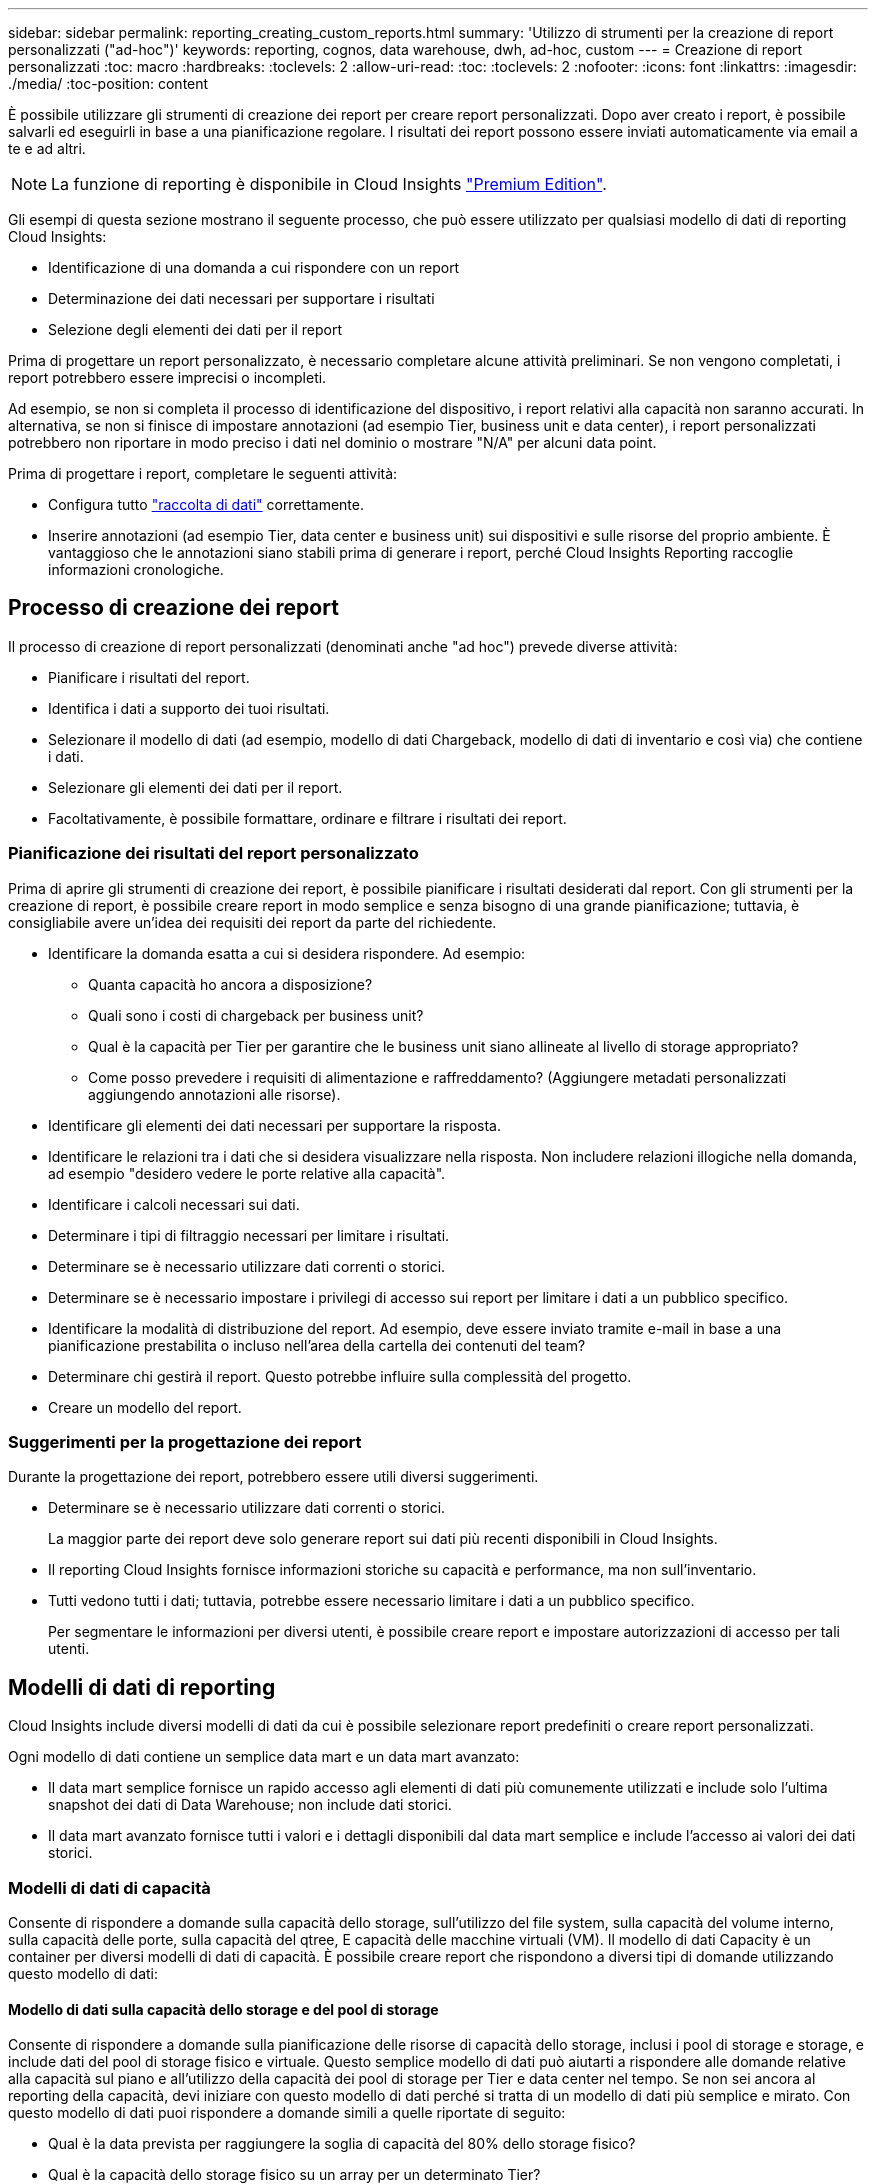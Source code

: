 ---
sidebar: sidebar 
permalink: reporting_creating_custom_reports.html 
summary: 'Utilizzo di strumenti per la creazione di report personalizzati ("ad-hoc")' 
keywords: reporting, cognos, data warehouse, dwh, ad-hoc, custom 
---
= Creazione di report personalizzati
:toc: macro
:hardbreaks:
:toclevels: 2
:allow-uri-read: 
:toc: 
:toclevels: 2
:nofooter: 
:icons: font
:linkattrs: 
:imagesdir: ./media/
:toc-position: content


[role="lead"]
È possibile utilizzare gli strumenti di creazione dei report per creare report personalizzati. Dopo aver creato i report, è possibile salvarli ed eseguirli in base a una pianificazione regolare. I risultati dei report possono essere inviati automaticamente via email a te e ad altri.


NOTE: La funzione di reporting è disponibile in Cloud Insights link:concept_subscribing_to_cloud_insights.html["Premium Edition"].

Gli esempi di questa sezione mostrano il seguente processo, che può essere utilizzato per qualsiasi modello di dati di reporting Cloud Insights:

* Identificazione di una domanda a cui rispondere con un report
* Determinazione dei dati necessari per supportare i risultati
* Selezione degli elementi dei dati per il report


Prima di progettare un report personalizzato, è necessario completare alcune attività preliminari. Se non vengono completati, i report potrebbero essere imprecisi o incompleti.

Ad esempio, se non si completa il processo di identificazione del dispositivo, i report relativi alla capacità non saranno accurati. In alternativa, se non si finisce di impostare annotazioni (ad esempio Tier, business unit e data center), i report personalizzati potrebbero non riportare in modo preciso i dati nel dominio o mostrare "N/A" per alcuni data point.

Prima di progettare i report, completare le seguenti attività:

* Configura tutto link:task_configure_data_collectors.html["raccolta di dati"] correttamente.
* Inserire annotazioni (ad esempio Tier, data center e business unit) sui dispositivi e sulle risorse del proprio ambiente. È vantaggioso che le annotazioni siano stabili prima di generare i report, perché Cloud Insights Reporting raccoglie informazioni cronologiche.




== Processo di creazione dei report

Il processo di creazione di report personalizzati (denominati anche "ad hoc") prevede diverse attività:

* Pianificare i risultati del report.
* Identifica i dati a supporto dei tuoi risultati.
* Selezionare il modello di dati (ad esempio, modello di dati Chargeback, modello di dati di inventario e così via) che contiene i dati.
* Selezionare gli elementi dei dati per il report.
* Facoltativamente, è possibile formattare, ordinare e filtrare i risultati dei report.




=== Pianificazione dei risultati del report personalizzato

Prima di aprire gli strumenti di creazione dei report, è possibile pianificare i risultati desiderati dal report. Con gli strumenti per la creazione di report, è possibile creare report in modo semplice e senza bisogno di una grande pianificazione; tuttavia, è consigliabile avere un'idea dei requisiti dei report da parte del richiedente.

* Identificare la domanda esatta a cui si desidera rispondere. Ad esempio:
+
** Quanta capacità ho ancora a disposizione?
** Quali sono i costi di chargeback per business unit?
** Qual è la capacità per Tier per garantire che le business unit siano allineate al livello di storage appropriato?
** Come posso prevedere i requisiti di alimentazione e raffreddamento? (Aggiungere metadati personalizzati aggiungendo annotazioni alle risorse).


* Identificare gli elementi dei dati necessari per supportare la risposta.
* Identificare le relazioni tra i dati che si desidera visualizzare nella risposta. Non includere relazioni illogiche nella domanda, ad esempio "desidero vedere le porte relative alla capacità".
* Identificare i calcoli necessari sui dati.
* Determinare i tipi di filtraggio necessari per limitare i risultati.
* Determinare se è necessario utilizzare dati correnti o storici.
* Determinare se è necessario impostare i privilegi di accesso sui report per limitare i dati a un pubblico specifico.
* Identificare la modalità di distribuzione del report. Ad esempio, deve essere inviato tramite e-mail in base a una pianificazione prestabilita o incluso nell'area della cartella dei contenuti del team?
* Determinare chi gestirà il report. Questo potrebbe influire sulla complessità del progetto.
* Creare un modello del report.




=== Suggerimenti per la progettazione dei report

Durante la progettazione dei report, potrebbero essere utili diversi suggerimenti.

* Determinare se è necessario utilizzare dati correnti o storici.
+
La maggior parte dei report deve solo generare report sui dati più recenti disponibili in Cloud Insights.

* Il reporting Cloud Insights fornisce informazioni storiche su capacità e performance, ma non sull'inventario.
* Tutti vedono tutti i dati; tuttavia, potrebbe essere necessario limitare i dati a un pubblico specifico.
+
Per segmentare le informazioni per diversi utenti, è possibile creare report e impostare autorizzazioni di accesso per tali utenti.





== Modelli di dati di reporting

Cloud Insights include diversi modelli di dati da cui è possibile selezionare report predefiniti o creare report personalizzati.

Ogni modello di dati contiene un semplice data mart e un data mart avanzato:

* Il data mart semplice fornisce un rapido accesso agli elementi di dati più comunemente utilizzati e include solo l'ultima snapshot dei dati di Data Warehouse; non include dati storici.
* Il data mart avanzato fornisce tutti i valori e i dettagli disponibili dal data mart semplice e include l'accesso ai valori dei dati storici.




=== Modelli di dati di capacità

Consente di rispondere a domande sulla capacità dello storage, sull'utilizzo del file system, sulla capacità del volume interno, sulla capacità delle porte, sulla capacità del qtree, E capacità delle macchine virtuali (VM). Il modello di dati Capacity è un container per diversi modelli di dati di capacità. È possibile creare report che rispondono a diversi tipi di domande utilizzando questo modello di dati:



==== Modello di dati sulla capacità dello storage e del pool di storage

Consente di rispondere a domande sulla pianificazione delle risorse di capacità dello storage, inclusi i pool di storage e storage, e include dati del pool di storage fisico e virtuale. Questo semplice modello di dati può aiutarti a rispondere alle domande relative alla capacità sul piano e all'utilizzo della capacità dei pool di storage per Tier e data center nel tempo. Se non sei ancora al reporting della capacità, devi iniziare con questo modello di dati perché si tratta di un modello di dati più semplice e mirato. Con questo modello di dati puoi rispondere a domande simili a quelle riportate di seguito:

* Qual è la data prevista per raggiungere la soglia di capacità del 80% dello storage fisico?
* Qual è la capacità dello storage fisico su un array per un determinato Tier?
* Qual è la mia capacità di storage per produttore, famiglia e data center?
* Qual è la tendenza all'utilizzo dello storage su un array per tutti i Tier?
* Quali sono i primi 10 sistemi storage con il massimo utilizzo?
* Qual è la tendenza all'utilizzo dello storage dei pool di storage?
* Quanta capacità è già allocata?
* Quale capacità è disponibile per l'allocazione?




==== Modello di dati sull'utilizzo del file system

Questo modello di dati offre visibilità sull'utilizzo della capacità da parte degli host a livello di file system. Gli amministratori possono determinare la capacità allocata e utilizzata per file system, determinare il tipo di file system e identificare le statistiche di trend in base al tipo di file system. Puoi rispondere alle seguenti domande utilizzando questo modello di dati:

* Quali sono le dimensioni del file system?
* Dove vengono conservati i dati e come si accede, ad esempio, a livello locale o SAN?
* Quali sono le tendenze storiche per la capacità del file system? Quindi, in base a questo, cosa possiamo prevedere per le esigenze future?




==== Modello di dati interno sulla capacità del volume

Consente di rispondere alle domande relative alla capacità utilizzata per il volume interno, alla capacità allocata e all'utilizzo della capacità nel tempo:

* Quali volumi interni hanno un utilizzo superiore a una soglia predefinita?
* Quali volumi interni rischiano di esaurire la capacità in base a una tendenza? 8 Qual è la capacità utilizzata rispetto alla capacità allocata sui nostri volumi interni?




==== Modello di dati Port Capacity

Consente di rispondere a domande sulla connettività delle porte dello switch, sullo stato delle porte e sulla velocità delle porte nel tempo. Puoi rispondere a domande simili a quelle riportate di seguito per aiutarti a pianificare l'acquisto di nuovi switch: Come posso creare una previsione del consumo delle porte che preveda la disponibilità delle risorse (porte) (in base al data center, al vendor dello switch e alla velocità delle porte)?

* Quali porte potrebbero esaurire la capacità, fornendo velocità dei dati, data center, vendor e numero di porte host e storage?
* Quali sono le tendenze della capacità delle porte dello switch nel tempo?
* Quali sono le velocità delle porte?
* Quale tipo di capacità delle porte è necessaria e quale organizzazione sta per esaurire un determinato tipo di porta o fornitore?
* Qual è il momento migliore per acquistare tale capacità e renderla disponibile?




==== Modello di dati qtree Capacity

Consente di trend dell'utilizzo del qtree (con dati come capacità utilizzata e allocata) nel tempo. È possibile visualizzare le informazioni in base a diverse dimensioni, ad esempio per entità aziendale, applicazione, Tier e livello di servizio. Puoi rispondere alle seguenti domande utilizzando questo modello di dati:

* Qual è la capacità utilizzata per i qtree rispetto ai limiti impostati per applicazione o entità aziendale?
* Quali sono le tendenze della nostra capacità utilizzata e gratuita, in modo da poter pianificare la capacità?
* Quali entità aziendali utilizzano la capacità maggiore?
* Quali applicazioni consumano il maggior numero di capacità?




==== Modello di dati della capacità delle macchine virtuali

Consente di creare report sull'ambiente virtuale e sull'utilizzo della capacità. Questo modello di dati consente di creare report sulle modifiche dell'utilizzo della capacità nel tempo per le macchine virtuali e gli archivi di dati. Il modello di dati fornisce anche dati di thin provisioning e chargeback delle macchine virtuali.

* Come è possibile determinare il chargeback della capacità in base alla capacità fornita a macchine virtuali e archivi dati?
* Quale capacità non viene utilizzata dalle macchine virtuali e quale porzione di inutilizzato è libera, orfana o di altro tipo?
* Quali sono i requisiti per l'acquisto in base alle tendenze di consumo?
* Quali sono i risparmi in termini di efficienza dello storage ottenuti utilizzando le tecnologie di thin provisioning e deduplica dello storage?


Le capacità del modello di dati della capacità della macchina virtuale sono prese dai dischi virtuali (VMDK). Ciò significa che la dimensione di provisioning di una macchina virtuale che utilizza il modello di dati della capacità della macchina virtuale corrisponde alla dimensione dei dischi virtuali. Si tratta di una funzione diversa dalla capacità fornita nella vista macchine virtuali di Cloud Insights, che mostra le dimensioni del provisioning per la macchina virtuale stessa.



==== Modello di dati Volume Capacity

Consente di analizzare tutti gli aspetti dei volumi nel proprio ambiente e di organizzare i dati in base a vendor, modello, Tier, livello di servizio e data center.

È possibile visualizzare la capacità relativa ai volumi orfani, ai volumi inutilizzati e ai volumi di protezione (utilizzati per la replica). È inoltre possibile visualizzare diverse tecnologie di volume (iSCSI o FC) e confrontare volumi virtuali con volumi non virtuali per problemi di virtualizzazione degli array.

Questo modello di dati consente di rispondere a domande simili a quelle riportate di seguito:

* Quali volumi hanno un utilizzo superiore a una soglia predefinita?
* Qual è la tendenza del mio data center per quanto riguarda la capacità dei volumi orfani?
* Quanta capacità del mio data center è virtualizzata o con thin provisioning?
* Quanta capacità del data center deve essere riservata alla replica?




=== Modello di dati di chargeback

Consente di rispondere alle domande sulla capacità utilizzata e allocata sulle risorse di storage (volumi, volumi interni e qtree). Questo modello di dati fornisce informazioni di chargeback della capacità dello storage e di responsabilità per host, applicazioni ed entità aziendali e include dati attuali e storici. I dati dei report possono essere classificati in base al livello di servizio e al livello di storage.

È possibile utilizzare questo modello di dati per generare report di chargeback individuando la quantità di capacità utilizzata da un'entità aziendale. Questo modello di dati consente di creare report unificati di più protocolli (tra cui NAS, SAN, FC e iSCSI).

* Per lo storage senza volumi interni, i report di chargeback mostrano il chargeback in base ai volumi.
* Per lo storage con volumi interni:
+
** Se le entità aziendali sono assegnate ai volumi, i report di chargeback mostrano il chargeback per volumi.
** Se le entità di business non sono assegnate ai volumi ma assegnate ai qtree, i report di chargeback mostrano il chargeback per qtree.
** Se le entità di business non sono assegnate ai volumi e non alle qtree, i report di chargeback mostrano il volume interno.
** La decisione se mostrare il chargeback per volume, qtree o volume interno viene presa per ogni volume interno, pertanto è possibile che diversi volumi interni nello stesso pool di storage mostrino il chargeback a diversi livelli.




I dati relativi alla capacità vengono eliminati dopo un intervallo di tempo predefinito. Per ulteriori informazioni, vedere processi di data warehouse.

I report che utilizzano il modello di dati Chargeback potrebbero visualizzare valori diversi rispetto ai report che utilizzano il modello di dati Storage Capacity.

* Per gli array di storage che non sono sistemi di storage NetApp, i dati di entrambi i modelli di dati sono gli stessi.
* Per i sistemi storage NetApp e Celerra, il modello di dati Chargeback utilizza un singolo layer (di volumi, volumi interni o qtree) per basare le proprie spese, mentre il modello di dati Storage Capacity utilizza più layer (di volumi e volumi interni) per basare le proprie spese.




=== Modello di dati di inventario

Consente di rispondere a domande sulle risorse di inventario, tra cui host, sistemi storage, switch, dischi, nastri, qtree, quote, macchine virtuali e server e dispositivi generici. Il modello di dati di inventario include diversi sottomarini che consentono di visualizzare informazioni su repliche, percorsi FC, percorsi iSCSI, percorsi NFS e violazioni. Il modello di dati di inventario non include dati storici. Domande a cui puoi rispondere con questi dati

* Quali risorse sono disponibili e dove si trovano?
* Chi utilizza le risorse?
* Quali tipi di dispositivi sono disponibili e quali sono i componenti di tali dispositivi?
* Quanti host per sistema operativo sono disponibili e quante porte esistono su tali host?
* Quali array di storage per vendor esistono in ogni data center?
* Quanti switch per vendor ho in ogni data center?
* Quante porte non sono concesse in licenza?
* Quali nastri vendor utilizziamo e quante porte esistono su ciascun nastro?tutti i dispositivi generici identificati prima di iniziare a lavorare sui report?
* Quali sono i percorsi tra host e volumi o nastri di storage?
* Quali sono i percorsi tra dispositivi generici e volumi o nastri di storage?
* Quante violazioni di ogni tipo ho per data center?
* Per ciascun volume replicato, quali sono i volumi di origine e di destinazione?
* Sono presenti incompatibilità del firmware o discorrispondenze della velocità delle porte tra HBA host Fibre Channel e switch?




=== Modello di dati sulle performance

Consente di rispondere a domande sulle performance di volumi, volumi applicativi, volumi interni, switch, applicazioni, VM, VMDK, ESX rispetto a VM, host e nodi applicativi. Molti di questi report riportano i dati _Hourly_, _Daily_ o entrambi. Utilizzando questo modello di dati, è possibile creare report in grado di rispondere a diversi tipi di domande sulla gestione delle performance:

* Quali volumi o volumi interni non sono stati utilizzati o a cui non è stato effettuato l'accesso durante un periodo specifico?
* Possiamo individuare eventuali errori di configurazione dello storage per un'applicazione (non utilizzata)?
* Qual è stato il modello generale di comportamento di accesso per un'applicazione?
* I volumi a più livelli sono assegnati in modo appropriato per una data applicazione?
* Potremmo utilizzare uno storage più conveniente per un'applicazione attualmente in esecuzione senza alcun impatto sulle performance delle applicazioni?
* Quali sono le applicazioni che producono più accessi allo storage attualmente configurato?


Quando si utilizzano le tabelle delle prestazioni dello switch, è possibile ottenere le seguenti informazioni:

* Il traffico host attraverso le porte connesse è bilanciato?
* Quali switch o porte presentano un elevato numero di errori?
* Quali sono gli switch più utilizzati in base alle performance delle porte?
* Quali sono gli switch sottoutilizzati in base alle performance delle porte?
* Qual è il throughput di tendenza dell'host in base alle performance delle porte?
* Qual è l'utilizzo delle performance degli ultimi X giorni per uno specifico host, sistema storage, nastro o switch?
* Quali dispositivi producono traffico su uno switch specifico (ad esempio, quali dispositivi sono responsabili dell'utilizzo di uno switch altamente utilizzato)?
* Qual è il throughput per una specifica business unit nel nostro ambiente?


Quando si utilizzano le tabelle delle prestazioni dei dischi, è possibile ottenere le seguenti informazioni:

* Qual è il throughput per un pool di storage specifico in base ai dati sulle performance dei dischi?
* Qual è il pool di storage più utilizzato?
* Qual è l'utilizzo medio del disco per uno storage specifico?
* Qual è la tendenza all'utilizzo di un sistema storage o di un pool di storage in base ai dati sulle performance dei dischi?
* Qual è l'andamento dell'utilizzo del disco per uno specifico pool di storage?


Quando si utilizzano le tabelle delle performance di VM e VMDK, è possibile ottenere le seguenti informazioni:

* Il mio ambiente virtuale funziona in modo ottimale?
* Quali VMDK stanno riportando i carichi di lavoro più elevati?
* Come posso utilizzare le performance riportate dai VMD mappati a diversi datastore per prendere decisioni sul re-tiering.


Il modello di dati sulle performance include informazioni che consentono di determinare l'adeguatezza dei Tier, le configurazioni errate dello storage per le applicazioni e gli ultimi tempi di accesso dei volumi e dei volumi interni. Questo modello di dati fornisce dati quali tempi di risposta, IOPS, throughput, numero di scritture in sospeso e stato di accesso.



=== Modello di dati sull'efficienza dello storage

Consente di tenere traccia del potenziale e del punteggio di efficienza dello storage nel tempo. Questo modello di dati memorizza le misurazioni non solo della capacità fornita, ma anche della quantità utilizzata o consumata (la misurazione fisica). Ad esempio, quando il thin provisioning è attivato, Cloud Insights indica la capacità del dispositivo. È inoltre possibile utilizzare questo modello per determinare l'efficienza quando la deduplica è attivata. Puoi rispondere a diverse domande utilizzando il data mart sull'efficienza dello storage:

* Quali sono i nostri risparmi in termini di efficienza dello storage derivanti dall'implementazione delle tecnologie di thin provisioning e deduplica?
* Quali sono i risparmi in termini di storage nei data center?
* In base alle tendenze storiche della capacità, quando è necessario acquistare storage aggiuntivo?
* Quale sarebbe il guadagno di capacità se si abilassero tecnologie come il thin provisioning e la deduplica?
* Per quanto riguarda la capacità dello storage, sono a rischio adesso?




=== Tabelle di dimensioni e fatti del modello di dati

Ogni modello di dati include tabelle di fatti e dimensioni.

* Tabelle dei fatti: Contengono dati misurati, ad esempio quantità, capacità raw e utilizzabile. Contiene chiavi esterne per dimensionare le tabelle.
* Dimension tables (tabelle delle dimensioni): Contiene informazioni descrittive su fatti, ad esempio, data center e business unit. Una dimensione è una struttura, spesso composta da gerarchie, che classifica i dati. Gli attributi dimensionali aiutano a descrivere i valori dimensionali.


Utilizzando attributi di dimensione diversi o multipli (visti come colonne nei report), si creano report che accedono ai dati per ogni dimensione descritta nel modello di dati.



=== Colori utilizzati negli elementi del modello di dati

I colori sugli elementi del modello di dati hanno indicazioni diverse.

* Risorse gialle: Rappresentano le misurazioni.
* Risorse non gialle: Rappresentano gli attributi. Questi valori non vengono aggregati.




=== Utilizzo di più modelli di dati in un unico report

In genere, si utilizza un modello di dati per ogni report. Tuttavia, è possibile scrivere un report che combina i dati di più modelli di dati.

Per scrivere un report che combina dati provenienti da più modelli di dati, scegliere uno dei modelli di dati da utilizzare come base, quindi scrivere query SQL per accedere ai dati dai data mart aggiuntivi. È possibile utilizzare la funzionalità di Unione SQL per combinare i dati delle diverse query in una singola query che è possibile utilizzare per scrivere il report.

Ad esempio, supponiamo di voler utilizzare la capacità corrente per ciascun array di storage e di voler acquisire annotazioni personalizzate sugli array. È possibile creare il report utilizzando il modello di dati Storage Capacity. È possibile utilizzare gli elementi delle tabelle capacità e dimensioni correnti e aggiungere una query SQL separata per accedere alle informazioni sulle annotazioni nel modello di dati di inventario. Infine, è possibile combinare i dati collegando i dati dello storage di inventario alla tabella Storage Dimension utilizzando il nome dello storage e i criteri di Unione.
